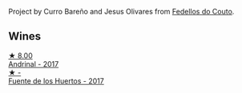 Project by Curro Bareño and Jesus Olivares from [[barberry:/producers/0608acc9-e36c-4cff-970e-0f2489d3011a][Fedellos do Couto]].

** Wines

#+begin_export html
<div class="flex-container">
  <a class="flex-item flex-item-left" href="/wines/3bbce93c-f276-4b2e-9992-122e946891e0.html">
    <img class="flex-bottle" src="/images/3b/bce93c-f276-4b2e-9992-122e946891e0/2022-08-14-12-34-01-8AF7A7B2-2982-451B-B93E-A2E52F673F99-1-105-c.webp"></img>
    <section class="h text-small text-lighter">★ 8.00</section>
    <section class="h text-bolder">Andrinal - 2017</section>
  </a>

  <a class="flex-item flex-item-right" href="/wines/ce698cce-871e-4255-a472-61b1a1160163.html">
    <img class="flex-bottle" src="/images/ce/698cce-871e-4255-a472-61b1a1160163/2022-08-29-17-05-48-4A49180B-2D2A-4D65-92DD-514AF48054DA-1-105-c.webp"></img>
    <section class="h text-small text-lighter">★ -</section>
    <section class="h text-bolder">Fuente de los Huertos - 2017</section>
  </a>

</div>
#+end_export

